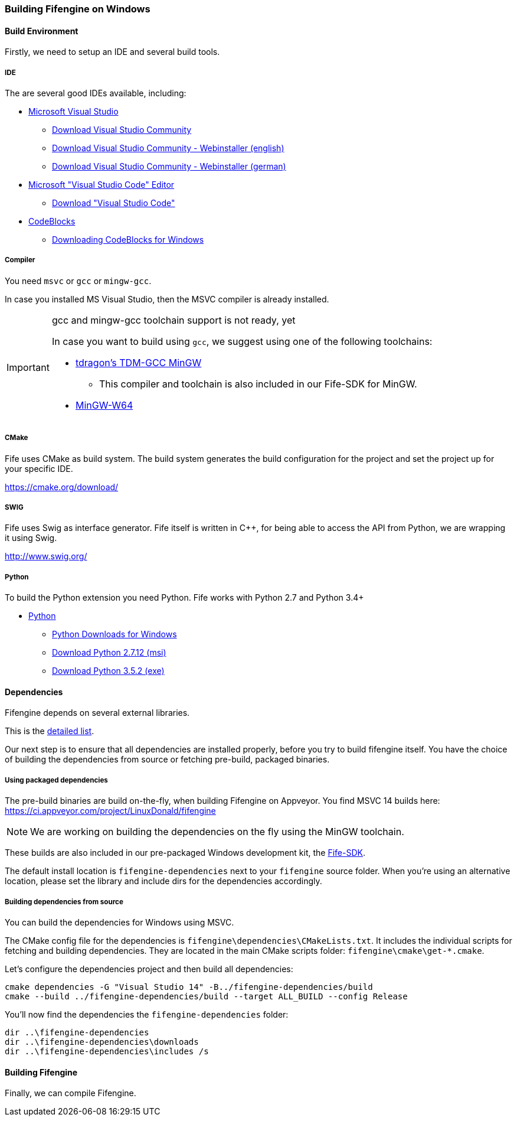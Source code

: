 === Building Fifengine on Windows

==== Build Environment

Firstly, we need to setup an IDE and several build tools.

===== IDE

The are several good IDEs available, including:

* https://www.visualstudio.com/[Microsoft Visual Studio]
** https://www.visualstudio.com/downloads/[Download Visual Studio Community]
** https://go.microsoft.com/fwlink/?LinkId=691978&clcid=0x409[Download Visual Studio Community - Webinstaller (english)]
** https://go.microsoft.com/fwlink/?LinkId=691978&clcid=0x407[Download Visual Studio Community - Webinstaller (german)]
* https://code.visualstudio.com/download[Microsoft "Visual Studio Code" Editor]
** https://code.visualstudio.com/download[Download "Visual Studio Code"]
* http://codeblocks.org/[CodeBlocks]
** http://www.codeblocks.org/downloads/26#windows[Downloading CodeBlocks for Windows]

===== Compiler

You need `msvc` or `gcc` or `mingw-gcc`. 

In case you installed MS Visual Studio, then the MSVC compiler is already installed.

[IMPORTANT] 
.gcc and mingw-gcc toolchain support is not ready, yet
====
In case you want to build using `gcc`, we suggest using one of the following toolchains:

* http://tdm-gcc.tdragon.net/[tdragon's TDM-GCC MinGW]
** This compiler and toolchain is also included in our Fife-SDK for MinGW.
* http://mingw-w64.org/[MinGW-W64]
====

===== CMake

Fife uses CMake as build system. The build system generates the build configuration for the project and set the project up for your specific IDE.

https://cmake.org/download/

===== SWIG

Fife uses Swig as interface generator. Fife itself is written in C++, for being able to access the API from Python, we are wrapping it using Swig.

http://www.swig.org/

===== Python

To build the Python extension you need Python. Fife works with Python 2.7 and Python 3.4+

* http://python.org/[Python]
** https://www.python.org/downloads/windows/[Python Downloads for Windows]
** https://www.python.org/ftp/python/2.7.12/python-2.7.12.msi[Download Python 2.7.12 (msi)]
** https://www.python.org/ftp/python/3.5.2/python-3.5.2.exe[Download Python 3.5.2 (exe)]

==== Dependencies

Fifengine depends on several external libraries.

This is the https://fifengine.github.io/fifengine-docs/developer-manual/en/#_fifengine_dependencies[detailed list].

Our next step is to ensure that all dependencies are installed properly, before you try to build fifengine itself.
You have the choice of building the dependencies from source or fetching pre-build, packaged binaries.

===== Using packaged dependencies

The pre-build binaries are build on-the-fly, when building Fifengine on Appveyor.
You find MSVC 14 builds here: https://ci.appveyor.com/project/LinuxDonald/fifengine

NOTE: We are working on building the dependencies on the fly using the MinGW toolchain.

These builds are also included in our pre-packaged Windows development kit, 
the https://ci.appveyor.com/project/LinuxDonald/fife-windows-sdk/branch/master/artifacts[Fife-SDK].

The default install location is `fifengine-dependencies` next to your `fifengine` source folder.
When you're using an alternative location, please set the library and include dirs for the dependencies accordingly.

===== Building dependencies from source

You can build the dependencies for Windows using MSVC.

The CMake config file for the dependencies is `fifengine\dependencies\CMakeLists.txt`.
It includes the individual scripts for fetching and building dependencies. 
They are located in the main CMake scripts folder: `fifengine\cmake\get-*.cmake`.

Let's configure the dependencies project and then build all dependencies:

[source,bash]
----
cmake dependencies -G "Visual Studio 14" -B../fifengine-dependencies/build
cmake --build ../fifengine-dependencies/build --target ALL_BUILD --config Release 
----

You'll now find the dependencies the `fifengine-dependencies` folder:

[source,bash]
----
dir ..\fifengine-dependencies
dir ..\fifengine-dependencies\downloads
dir ..\fifengine-dependencies\includes /s
----

==== Building Fifengine

Finally, we can compile Fifengine.
